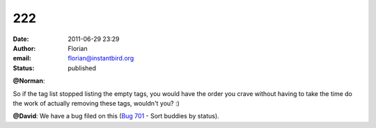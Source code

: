 222
###
:date: 2011-06-29 23:29
:author: Florian
:email: florian@instantbird.org
:status: published

**@Norman**:

So if the tag list stopped listing the empty tags, you would have the order you crave without having to take the time do the work of actually removing these tags, wouldn't you? :)

**@David**: We have a bug filed on this (`Bug 701 <https://bugzilla.instantbird.org/show_bug.cgi?id=701>`__ - Sort buddies by status).
